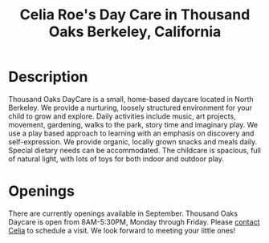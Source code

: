 #+TITLE: Celia Roe's Day Care in Thousand Oaks Berkeley, California
#+OPTIONS: toc:nil num:nil


#+begin_html
  <p><center><img src="/images/outside_blue_door.jpg" width="200" /></center></p>
#+end_html


* Description

Thousand Oaks DayCare is a small, home-based daycare located in North
Berkeley.  We provide a nurturing, loosely structured environment for your child
to grow and explore. Daily activities include music, art projects, movement,
gardening, walks to the park, story time and imaginary play. We use a play based
approach to learning with an emphasis on discovery and  self-expression. We
provide organic, locally grown snacks and meals daily. Special dietary needs can
be accommodated. The childcare is spacious, full of natural light, with lots of
toys for both indoor and outdoor play.

#+begin_html
  <p><center><img src="/images/inside_room1.jpg" width="300" hspace="64"/> <img src="/images/outside_gravels.jpg" width="300" /></center></p>
#+end_html


* Openings
There are currently openings available in
September. Thousand Oaks Daycare is open from 8AM-5:30PM, Monday through
Friday. Please [[mailto:santarosa-daycare.com@bernard-hugueney.org][contact Celia]] to schedule a visit. We look forward to meeting your
little ones!
